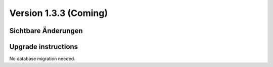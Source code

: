 Version 1.3.3 (Coming)
======================

Sichtbare Änderungen
--------------------

Upgrade instructions
--------------------

No database migration needed.